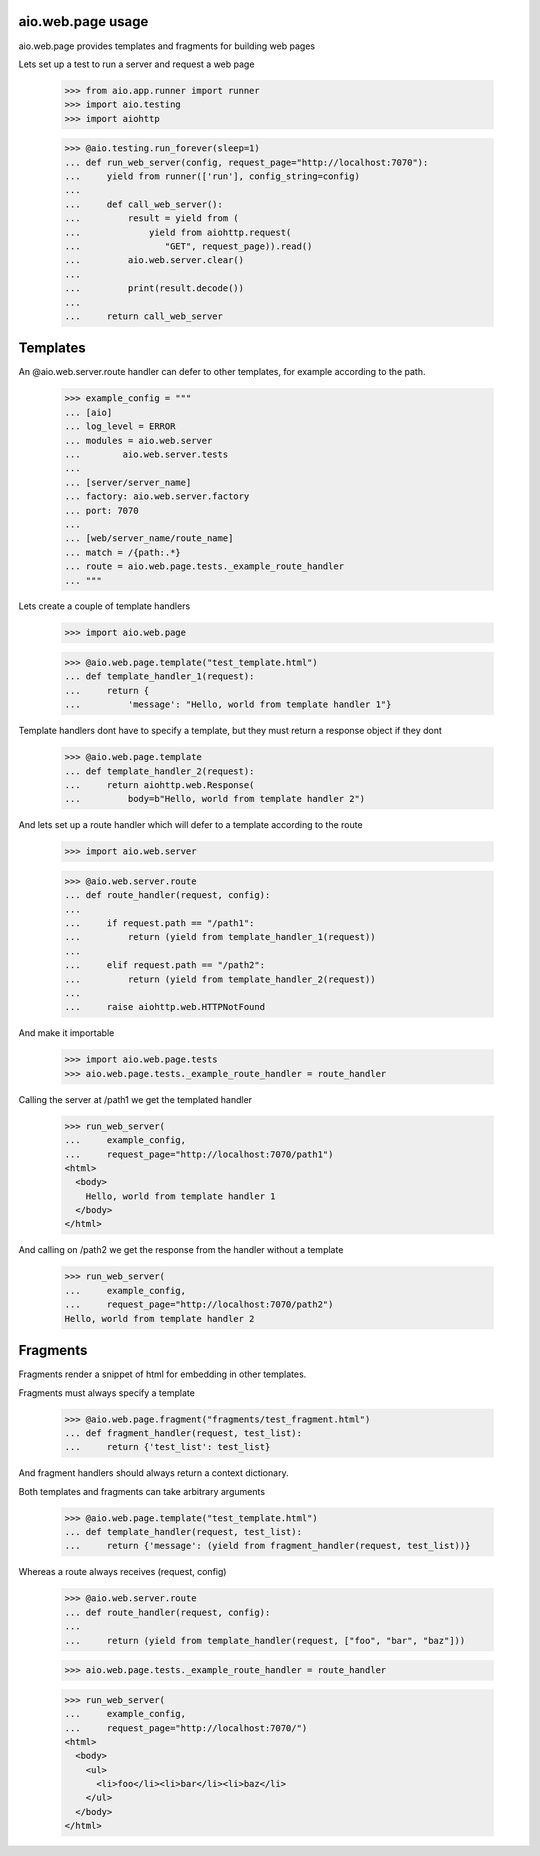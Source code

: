aio.web.page usage
------------------

aio.web.page provides templates and fragments for building web pages

Lets set up a test to run a server and request a web page

  >>> from aio.app.runner import runner    
  >>> import aio.testing
  >>> import aiohttp  

  >>> @aio.testing.run_forever(sleep=1)
  ... def run_web_server(config, request_page="http://localhost:7070"):
  ...     yield from runner(['run'], config_string=config)
  ... 
  ...     def call_web_server():
  ...         result = yield from (
  ...             yield from aiohttp.request(
  ...                "GET", request_page)).read()
  ...         aio.web.server.clear()
  ... 
  ...         print(result.decode())
  ... 
  ...     return call_web_server


Templates
---------
  
An @aio.web.server.route handler can defer to other templates, for example according to the path.

  >>> example_config = """
  ... [aio]
  ... log_level = ERROR
  ... modules = aio.web.server
  ...        aio.web.server.tests  
  ... 
  ... [server/server_name]
  ... factory: aio.web.server.factory
  ... port: 7070
  ... 
  ... [web/server_name/route_name]
  ... match = /{path:.*}
  ... route = aio.web.page.tests._example_route_handler
  ... """

Lets create a couple of template handlers

  >>> import aio.web.page

  >>> @aio.web.page.template("test_template.html")    
  ... def template_handler_1(request):  
  ...     return {
  ...         'message': "Hello, world from template handler 1"}

Template handlers dont have to specify a template, but they must return a response object if they dont
  
  >>> @aio.web.page.template
  ... def template_handler_2(request):
  ...     return aiohttp.web.Response(
  ...         body=b"Hello, world from template handler 2")


And lets set up a route handler which will defer to a template according to the route

  >>> import aio.web.server

  >>> @aio.web.server.route
  ... def route_handler(request, config):
  ... 
  ...     if request.path == "/path1":
  ...         return (yield from template_handler_1(request))
  ... 
  ...     elif request.path == "/path2":
  ...         return (yield from template_handler_2(request))
  ... 
  ...     raise aiohttp.web.HTTPNotFound

And make it importable
  
  >>> import aio.web.page.tests
  >>> aio.web.page.tests._example_route_handler = route_handler

Calling the server at /path1 we get the templated handler
  
  >>> run_web_server(
  ...     example_config,
  ...     request_page="http://localhost:7070/path1")  
  <html>
    <body>
      Hello, world from template handler 1
    </body>
  </html>

And calling on /path2 we get the response from the handler without a template
  
  >>> run_web_server(
  ...     example_config,
  ...     request_page="http://localhost:7070/path2")  
  Hello, world from template handler 2
    

Fragments
---------

Fragments render a snippet of html for embedding in other templates.

Fragments must always specify a template

  >>> @aio.web.page.fragment("fragments/test_fragment.html")    
  ... def fragment_handler(request, test_list):  
  ...     return {'test_list': test_list}

And fragment handlers should always return a context dictionary.
  
Both templates and fragments can take arbitrary arguments
  
  >>> @aio.web.page.template("test_template.html")  
  ... def template_handler(request, test_list):
  ...     return {'message': (yield from fragment_handler(request, test_list))}  

Whereas a route always receives (request, config)
  
  >>> @aio.web.server.route
  ... def route_handler(request, config):
  ... 
  ...     return (yield from template_handler(request, ["foo", "bar", "baz"]))

  >>> aio.web.page.tests._example_route_handler = route_handler
  
  >>> run_web_server(
  ...     example_config,
  ...     request_page="http://localhost:7070/")  
  <html>
    <body>
      <ul>
        <li>foo</li><li>bar</li><li>baz</li>
      </ul>
    </body>
  </html>
